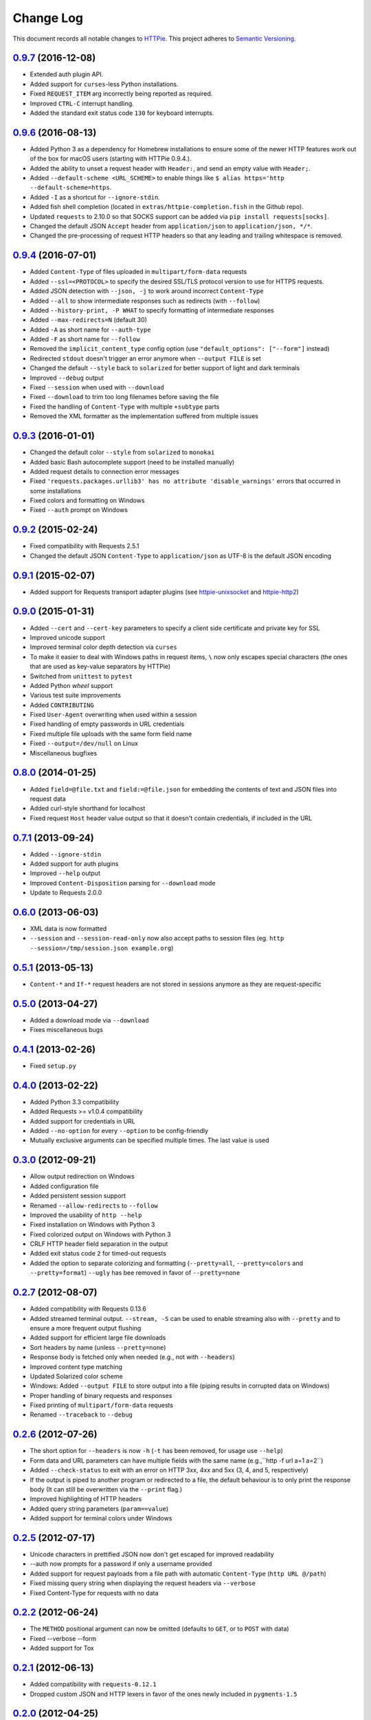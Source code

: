 ==========
Change Log
==========

This document records all notable changes to `HTTPie <http://httpie.org>`_.
This project adheres to `Semantic Versioning <http://semver.org/>`_.


`0.9.7`_ (2016-12-08)
---------------------

* Extended auth plugin API.
* Added support for ``curses``-less Python installations.
* Fixed ``REQUEST_ITEM`` arg incorrectly being reported as required.
* Improved ``CTRL-C`` interrupt handling.
* Added the standard exit status code ``130`` for keyboard interrupts.


`0.9.6`_ (2016-08-13)
---------------------

* Added Python 3 as a dependency for Homebrew installations
  to ensure some of the newer HTTP features work out of the box
  for macOS users (starting with HTTPie 0.9.4.).
* Added the ability to unset a request header with ``Header:``, and send an
  empty value with ``Header;``.
* Added ``--default-scheme <URL_SCHEME>`` to enable things like
  ``$ alias https='http --default-scheme=https``.
* Added ``-I`` as a shortcut for ``--ignore-stdin``.
* Added fish shell completion (located in ``extras/httpie-completion.fish``
  in the Github repo).
* Updated ``requests`` to 2.10.0 so that SOCKS support can be added via
  ``pip install requests[socks]``.
* Changed the default JSON ``Accept`` header from ``application/json``
  to ``application/json, */*``.
* Changed the pre-processing of request HTTP headers so that any leading
  and trailing whitespace is removed.


`0.9.4`_ (2016-07-01)
---------------------

* Added ``Content-Type`` of files uploaded in ``multipart/form-data`` requests
* Added ``--ssl=<PROTOCOL>`` to specify the desired SSL/TLS protocol version
  to use for HTTPS requests.
* Added JSON detection with ``--json, -j`` to work around incorrect
  ``Content-Type``
* Added ``--all`` to show intermediate responses such as redirects (with ``--follow``)
* Added ``--history-print, -P WHAT`` to specify formatting of intermediate responses
* Added ``--max-redirects=N`` (default 30)
* Added ``-A`` as short name for ``--auth-type``
* Added ``-F`` as short name for ``--follow``
* Removed the ``implicit_content_type`` config option
  (use ``"default_options": ["--form"]`` instead)
* Redirected ``stdout`` doesn't trigger an error anymore when ``--output FILE``
  is set
* Changed the default ``--style`` back to ``solarized`` for better support
  of light and dark terminals
* Improved ``--debug`` output
* Fixed ``--session`` when used with ``--download``
* Fixed ``--download`` to trim too long filenames before saving the file
* Fixed the handling of ``Content-Type`` with multiple ``+subtype`` parts
* Removed the XML formatter as the implementation suffered from multiple issues



`0.9.3`_ (2016-01-01)
---------------------

* Changed the default color ``--style`` from ``solarized`` to ``monokai``
* Added basic Bash autocomplete support (need to be installed manually)
* Added request details to connection error messages
* Fixed ``'requests.packages.urllib3' has no attribute 'disable_warnings'``
  errors that occurred in some installations
* Fixed colors and formatting on Windows
* Fixed ``--auth`` prompt on Windows


`0.9.2`_ (2015-02-24)
---------------------

* Fixed compatibility with Requests 2.5.1
* Changed the default JSON ``Content-Type`` to ``application/json`` as UTF-8
  is the default JSON encoding


`0.9.1`_ (2015-02-07)
---------------------

* Added support for Requests transport adapter plugins
  (see `httpie-unixsocket <https://github.com/msabramo/httpie-unixsocket>`_
  and `httpie-http2 <https://github.com/jkbrzt/httpie-http2>`_)


`0.9.0`_ (2015-01-31)
---------------------

* Added ``--cert`` and ``--cert-key`` parameters to specify a client side
  certificate and private key for SSL
* Improved unicode support
* Improved terminal color depth detection via ``curses``
* To make it easier to deal with Windows paths in request items, ``\``
  now only escapes special characters (the ones that are used as key-value
  separators by HTTPie)
* Switched from ``unittest`` to ``pytest``
* Added Python `wheel` support
* Various test suite improvements
* Added ``CONTRIBUTING``
* Fixed ``User-Agent`` overwriting when used within a session
* Fixed handling of empty passwords in URL credentials
* Fixed multiple file uploads with the same form field name
* Fixed ``--output=/dev/null`` on Linux
* Miscellaneous bugfixes


`0.8.0`_ (2014-01-25)
---------------------

* Added ``field=@file.txt`` and ``field:=@file.json`` for embedding
  the contents of text and JSON files into request data
* Added curl-style shorthand for localhost
* Fixed request ``Host`` header value output so that it doesn't contain
  credentials, if included in the URL


`0.7.1`_ (2013-09-24)
---------------------

* Added ``--ignore-stdin``
* Added support for auth plugins
* Improved ``--help`` output
* Improved ``Content-Disposition`` parsing for ``--download`` mode
* Update to Requests 2.0.0


`0.6.0`_ (2013-06-03)
---------------------

* XML data is now formatted
* ``--session`` and ``--session-read-only`` now also accept paths to
  session files (eg. ``http --session=/tmp/session.json example.org``)


`0.5.1`_ (2013-05-13)
---------------------

* ``Content-*`` and ``If-*`` request headers are not stored in sessions
  anymore as they are request-specific


`0.5.0`_ (2013-04-27)
---------------------

* Added a download mode via ``--download``
* Fixes miscellaneous bugs


`0.4.1`_ (2013-02-26)
---------------------

* Fixed ``setup.py``


`0.4.0`_ (2013-02-22)
---------------------

* Added Python 3.3 compatibility
* Added Requests >= v1.0.4 compatibility
* Added support for credentials in URL
* Added ``--no-option`` for every ``--option`` to be config-friendly
* Mutually exclusive arguments can be specified multiple times. The
  last value is used


`0.3.0`_ (2012-09-21)
---------------------

* Allow output redirection on Windows
* Added configuration file
* Added persistent session support
* Renamed ``--allow-redirects`` to ``--follow``
* Improved the usability of ``http --help``
* Fixed installation on Windows with Python 3
* Fixed colorized output on Windows with Python 3
* CRLF HTTP header field separation in the output
* Added exit status code ``2`` for timed-out requests
* Added the option to separate colorizing and formatting
  (``--pretty=all``, ``--pretty=colors`` and ``--pretty=format``)
  ``--ugly`` has bee removed in favor of ``--pretty=none``


`0.2.7`_ (2012-08-07)
---------------------

* Added compatibility with Requests 0.13.6
* Added streamed terminal output. ``--stream, -S`` can be used to enable
  streaming also with ``--pretty`` and to ensure a more frequent output
  flushing
* Added support for efficient large file downloads
* Sort headers by name (unless ``--pretty=none``)
* Response body is fetched only when needed (e.g., not with ``--headers``)
* Improved content type matching
* Updated Solarized color scheme
* Windows: Added ``--output FILE`` to store output into a file
  (piping results in corrupted data on Windows)
* Proper handling of binary requests and responses
* Fixed printing of ``multipart/form-data`` requests
* Renamed ``--traceback`` to ``--debug``


`0.2.6`_ (2012-07-26)
---------------------

* The short option for ``--headers`` is now ``-h`` (``-t`` has been
  removed, for usage use ``--help``)
* Form data and URL parameters can have multiple fields with the same name
  (e.g.,``http -f url a=1 a=2``)
* Added ``--check-status`` to exit with an error on HTTP 3xx, 4xx and
  5xx (3, 4, and 5, respectively)
* If the output is piped to another program or redirected to a file,
  the default behaviour is to only print the response body
  (It can still be overwritten via the ``--print`` flag.)
* Improved highlighting of HTTP headers
* Added query string parameters (``param==value``)
* Added support for terminal colors under Windows


`0.2.5`_ (2012-07-17)
---------------------

* Unicode characters in prettified JSON now don't get escaped for
  improved readability
* --auth now prompts for a password if only a username provided
* Added support for request payloads from a file path with automatic
  ``Content-Type`` (``http URL @/path``)
* Fixed missing query string when displaying the request headers via
  ``--verbose``
* Fixed Content-Type for requests with no data


`0.2.2`_ (2012-06-24)
---------------------

* The ``METHOD`` positional argument can now be omitted (defaults to
  ``GET``, or to ``POST`` with data)
* Fixed --verbose --form
* Added support for Tox


`0.2.1`_ (2012-06-13)
---------------------

* Added compatibility with ``requests-0.12.1``
* Dropped custom JSON and HTTP lexers in favor of the ones newly included
  in ``pygments-1.5``


`0.2.0`_ (2012-04-25)
---------------------

* Added Python 3 support
* Added the ability to print the HTTP request as well as the response
  (see ``--print`` and ``--verbose``)
* Added support for Digest authentication
* Added file upload support
  (``http -f POST file_field_name@/path/to/file``)
* Improved syntax highlighting for JSON
* Added support for field name escaping
* Many bug fixes


`0.1.6`_ (2012-03-04)
---------------------

* Fixed ``setup.py``


`0.1.5`_ (2012-03-04)
---------------------

* Many improvements and bug fixes


`0.1.4`_ (2012-02-28)
---------------------

* Many improvements and bug fixes


`0.1`_ (2012-02-25)
-------------------

* Initial public release


.. _`0.1`: https://github.com/jkbrzt/httpie/commit/b966efa
.. _0.1.4: https://github.com/jkbrzt/httpie/compare/b966efa...0.1.4
.. _0.1.5: https://github.com/jkbrzt/httpie/compare/0.1.4...0.1.5
.. _0.1.6: https://github.com/jkbrzt/httpie/compare/0.1.5...0.1.6
.. _0.2.0: https://github.com/jkbrzt/httpie/compare/0.1.6...0.2.0
.. _0.2.1: https://github.com/jkbrzt/httpie/compare/0.2.0...0.2.1
.. _0.2.2: https://github.com/jkbrzt/httpie/compare/0.2.1...0.2.2
.. _0.2.5: https://github.com/jkbrzt/httpie/compare/0.2.2...0.2.5
.. _0.2.6: https://github.com/jkbrzt/httpie/compare/0.2.5...0.2.6
.. _0.2.7: https://github.com/jkbrzt/httpie/compare/0.2.5...0.2.7
.. _0.3.0: https://github.com/jkbrzt/httpie/compare/0.2.7...0.3.0
.. _0.4.0: https://github.com/jkbrzt/httpie/compare/0.3.0...0.4.0
.. _0.4.1: https://github.com/jkbrzt/httpie/compare/0.4.0...0.4.1
.. _0.5.0: https://github.com/jkbrzt/httpie/compare/0.4.1...0.5.0
.. _0.5.1: https://github.com/jkbrzt/httpie/compare/0.5.0...0.5.1
.. _0.6.0: https://github.com/jkbrzt/httpie/compare/0.5.1...0.6.0
.. _0.7.1: https://github.com/jkbrzt/httpie/compare/0.6.0...0.7.1
.. _0.8.0: https://github.com/jkbrzt/httpie/compare/0.7.1...0.8.0
.. _0.9.0: https://github.com/jkbrzt/httpie/compare/0.8.0...0.9.0
.. _0.9.1: https://github.com/jkbrzt/httpie/compare/0.9.0...0.9.1
.. _0.9.2: https://github.com/jkbrzt/httpie/compare/0.9.1...0.9.2
.. _0.9.3: https://github.com/jkbrzt/httpie/compare/0.9.2...0.9.3
.. _0.9.4: https://github.com/jkbrzt/httpie/compare/0.9.3...0.9.4
.. _0.9.6: https://github.com/jkbrzt/httpie/compare/0.9.4...0.9.6
.. _0.9.7: https://github.com/jkbrzt/httpie/compare/0.9.6...0.9.7
.. _1.0.0-dev: https://github.com/jkbrzt/httpie/compare/0.9.7...master
